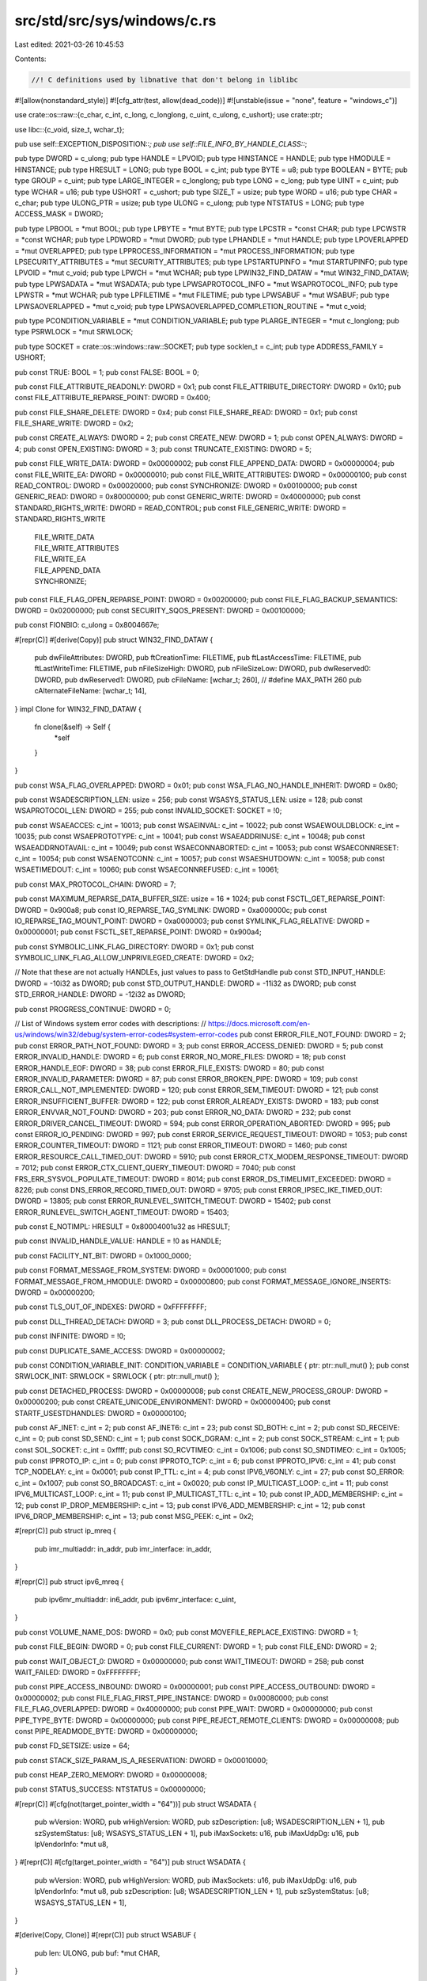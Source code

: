 src/std/src/sys/windows/c.rs
============================

Last edited: 2021-03-26 10:45:53

Contents:

.. code-block:: rs

    //! C definitions used by libnative that don't belong in liblibc

#![allow(nonstandard_style)]
#![cfg_attr(test, allow(dead_code))]
#![unstable(issue = "none", feature = "windows_c")]

use crate::os::raw::{c_char, c_int, c_long, c_longlong, c_uint, c_ulong, c_ushort};
use crate::ptr;

use libc::{c_void, size_t, wchar_t};

pub use self::EXCEPTION_DISPOSITION::*;
pub use self::FILE_INFO_BY_HANDLE_CLASS::*;

pub type DWORD = c_ulong;
pub type HANDLE = LPVOID;
pub type HINSTANCE = HANDLE;
pub type HMODULE = HINSTANCE;
pub type HRESULT = LONG;
pub type BOOL = c_int;
pub type BYTE = u8;
pub type BOOLEAN = BYTE;
pub type GROUP = c_uint;
pub type LARGE_INTEGER = c_longlong;
pub type LONG = c_long;
pub type UINT = c_uint;
pub type WCHAR = u16;
pub type USHORT = c_ushort;
pub type SIZE_T = usize;
pub type WORD = u16;
pub type CHAR = c_char;
pub type ULONG_PTR = usize;
pub type ULONG = c_ulong;
pub type NTSTATUS = LONG;
pub type ACCESS_MASK = DWORD;

pub type LPBOOL = *mut BOOL;
pub type LPBYTE = *mut BYTE;
pub type LPCSTR = *const CHAR;
pub type LPCWSTR = *const WCHAR;
pub type LPDWORD = *mut DWORD;
pub type LPHANDLE = *mut HANDLE;
pub type LPOVERLAPPED = *mut OVERLAPPED;
pub type LPPROCESS_INFORMATION = *mut PROCESS_INFORMATION;
pub type LPSECURITY_ATTRIBUTES = *mut SECURITY_ATTRIBUTES;
pub type LPSTARTUPINFO = *mut STARTUPINFO;
pub type LPVOID = *mut c_void;
pub type LPWCH = *mut WCHAR;
pub type LPWIN32_FIND_DATAW = *mut WIN32_FIND_DATAW;
pub type LPWSADATA = *mut WSADATA;
pub type LPWSAPROTOCOL_INFO = *mut WSAPROTOCOL_INFO;
pub type LPWSTR = *mut WCHAR;
pub type LPFILETIME = *mut FILETIME;
pub type LPWSABUF = *mut WSABUF;
pub type LPWSAOVERLAPPED = *mut c_void;
pub type LPWSAOVERLAPPED_COMPLETION_ROUTINE = *mut c_void;

pub type PCONDITION_VARIABLE = *mut CONDITION_VARIABLE;
pub type PLARGE_INTEGER = *mut c_longlong;
pub type PSRWLOCK = *mut SRWLOCK;

pub type SOCKET = crate::os::windows::raw::SOCKET;
pub type socklen_t = c_int;
pub type ADDRESS_FAMILY = USHORT;

pub const TRUE: BOOL = 1;
pub const FALSE: BOOL = 0;

pub const FILE_ATTRIBUTE_READONLY: DWORD = 0x1;
pub const FILE_ATTRIBUTE_DIRECTORY: DWORD = 0x10;
pub const FILE_ATTRIBUTE_REPARSE_POINT: DWORD = 0x400;

pub const FILE_SHARE_DELETE: DWORD = 0x4;
pub const FILE_SHARE_READ: DWORD = 0x1;
pub const FILE_SHARE_WRITE: DWORD = 0x2;

pub const CREATE_ALWAYS: DWORD = 2;
pub const CREATE_NEW: DWORD = 1;
pub const OPEN_ALWAYS: DWORD = 4;
pub const OPEN_EXISTING: DWORD = 3;
pub const TRUNCATE_EXISTING: DWORD = 5;

pub const FILE_WRITE_DATA: DWORD = 0x00000002;
pub const FILE_APPEND_DATA: DWORD = 0x00000004;
pub const FILE_WRITE_EA: DWORD = 0x00000010;
pub const FILE_WRITE_ATTRIBUTES: DWORD = 0x00000100;
pub const READ_CONTROL: DWORD = 0x00020000;
pub const SYNCHRONIZE: DWORD = 0x00100000;
pub const GENERIC_READ: DWORD = 0x80000000;
pub const GENERIC_WRITE: DWORD = 0x40000000;
pub const STANDARD_RIGHTS_WRITE: DWORD = READ_CONTROL;
pub const FILE_GENERIC_WRITE: DWORD = STANDARD_RIGHTS_WRITE
    | FILE_WRITE_DATA
    | FILE_WRITE_ATTRIBUTES
    | FILE_WRITE_EA
    | FILE_APPEND_DATA
    | SYNCHRONIZE;

pub const FILE_FLAG_OPEN_REPARSE_POINT: DWORD = 0x00200000;
pub const FILE_FLAG_BACKUP_SEMANTICS: DWORD = 0x02000000;
pub const SECURITY_SQOS_PRESENT: DWORD = 0x00100000;

pub const FIONBIO: c_ulong = 0x8004667e;

#[repr(C)]
#[derive(Copy)]
pub struct WIN32_FIND_DATAW {
    pub dwFileAttributes: DWORD,
    pub ftCreationTime: FILETIME,
    pub ftLastAccessTime: FILETIME,
    pub ftLastWriteTime: FILETIME,
    pub nFileSizeHigh: DWORD,
    pub nFileSizeLow: DWORD,
    pub dwReserved0: DWORD,
    pub dwReserved1: DWORD,
    pub cFileName: [wchar_t; 260], // #define MAX_PATH 260
    pub cAlternateFileName: [wchar_t; 14],
}
impl Clone for WIN32_FIND_DATAW {
    fn clone(&self) -> Self {
        *self
    }
}

pub const WSA_FLAG_OVERLAPPED: DWORD = 0x01;
pub const WSA_FLAG_NO_HANDLE_INHERIT: DWORD = 0x80;

pub const WSADESCRIPTION_LEN: usize = 256;
pub const WSASYS_STATUS_LEN: usize = 128;
pub const WSAPROTOCOL_LEN: DWORD = 255;
pub const INVALID_SOCKET: SOCKET = !0;

pub const WSAEACCES: c_int = 10013;
pub const WSAEINVAL: c_int = 10022;
pub const WSAEWOULDBLOCK: c_int = 10035;
pub const WSAEPROTOTYPE: c_int = 10041;
pub const WSAEADDRINUSE: c_int = 10048;
pub const WSAEADDRNOTAVAIL: c_int = 10049;
pub const WSAECONNABORTED: c_int = 10053;
pub const WSAECONNRESET: c_int = 10054;
pub const WSAENOTCONN: c_int = 10057;
pub const WSAESHUTDOWN: c_int = 10058;
pub const WSAETIMEDOUT: c_int = 10060;
pub const WSAECONNREFUSED: c_int = 10061;

pub const MAX_PROTOCOL_CHAIN: DWORD = 7;

pub const MAXIMUM_REPARSE_DATA_BUFFER_SIZE: usize = 16 * 1024;
pub const FSCTL_GET_REPARSE_POINT: DWORD = 0x900a8;
pub const IO_REPARSE_TAG_SYMLINK: DWORD = 0xa000000c;
pub const IO_REPARSE_TAG_MOUNT_POINT: DWORD = 0xa0000003;
pub const SYMLINK_FLAG_RELATIVE: DWORD = 0x00000001;
pub const FSCTL_SET_REPARSE_POINT: DWORD = 0x900a4;

pub const SYMBOLIC_LINK_FLAG_DIRECTORY: DWORD = 0x1;
pub const SYMBOLIC_LINK_FLAG_ALLOW_UNPRIVILEGED_CREATE: DWORD = 0x2;

// Note that these are not actually HANDLEs, just values to pass to GetStdHandle
pub const STD_INPUT_HANDLE: DWORD = -10i32 as DWORD;
pub const STD_OUTPUT_HANDLE: DWORD = -11i32 as DWORD;
pub const STD_ERROR_HANDLE: DWORD = -12i32 as DWORD;

pub const PROGRESS_CONTINUE: DWORD = 0;

// List of Windows system error codes with descriptions:
// https://docs.microsoft.com/en-us/windows/win32/debug/system-error-codes#system-error-codes
pub const ERROR_FILE_NOT_FOUND: DWORD = 2;
pub const ERROR_PATH_NOT_FOUND: DWORD = 3;
pub const ERROR_ACCESS_DENIED: DWORD = 5;
pub const ERROR_INVALID_HANDLE: DWORD = 6;
pub const ERROR_NO_MORE_FILES: DWORD = 18;
pub const ERROR_HANDLE_EOF: DWORD = 38;
pub const ERROR_FILE_EXISTS: DWORD = 80;
pub const ERROR_INVALID_PARAMETER: DWORD = 87;
pub const ERROR_BROKEN_PIPE: DWORD = 109;
pub const ERROR_CALL_NOT_IMPLEMENTED: DWORD = 120;
pub const ERROR_SEM_TIMEOUT: DWORD = 121;
pub const ERROR_INSUFFICIENT_BUFFER: DWORD = 122;
pub const ERROR_ALREADY_EXISTS: DWORD = 183;
pub const ERROR_ENVVAR_NOT_FOUND: DWORD = 203;
pub const ERROR_NO_DATA: DWORD = 232;
pub const ERROR_DRIVER_CANCEL_TIMEOUT: DWORD = 594;
pub const ERROR_OPERATION_ABORTED: DWORD = 995;
pub const ERROR_IO_PENDING: DWORD = 997;
pub const ERROR_SERVICE_REQUEST_TIMEOUT: DWORD = 1053;
pub const ERROR_COUNTER_TIMEOUT: DWORD = 1121;
pub const ERROR_TIMEOUT: DWORD = 1460;
pub const ERROR_RESOURCE_CALL_TIMED_OUT: DWORD = 5910;
pub const ERROR_CTX_MODEM_RESPONSE_TIMEOUT: DWORD = 7012;
pub const ERROR_CTX_CLIENT_QUERY_TIMEOUT: DWORD = 7040;
pub const FRS_ERR_SYSVOL_POPULATE_TIMEOUT: DWORD = 8014;
pub const ERROR_DS_TIMELIMIT_EXCEEDED: DWORD = 8226;
pub const DNS_ERROR_RECORD_TIMED_OUT: DWORD = 9705;
pub const ERROR_IPSEC_IKE_TIMED_OUT: DWORD = 13805;
pub const ERROR_RUNLEVEL_SWITCH_TIMEOUT: DWORD = 15402;
pub const ERROR_RUNLEVEL_SWITCH_AGENT_TIMEOUT: DWORD = 15403;

pub const E_NOTIMPL: HRESULT = 0x80004001u32 as HRESULT;

pub const INVALID_HANDLE_VALUE: HANDLE = !0 as HANDLE;

pub const FACILITY_NT_BIT: DWORD = 0x1000_0000;

pub const FORMAT_MESSAGE_FROM_SYSTEM: DWORD = 0x00001000;
pub const FORMAT_MESSAGE_FROM_HMODULE: DWORD = 0x00000800;
pub const FORMAT_MESSAGE_IGNORE_INSERTS: DWORD = 0x00000200;

pub const TLS_OUT_OF_INDEXES: DWORD = 0xFFFFFFFF;

pub const DLL_THREAD_DETACH: DWORD = 3;
pub const DLL_PROCESS_DETACH: DWORD = 0;

pub const INFINITE: DWORD = !0;

pub const DUPLICATE_SAME_ACCESS: DWORD = 0x00000002;

pub const CONDITION_VARIABLE_INIT: CONDITION_VARIABLE = CONDITION_VARIABLE { ptr: ptr::null_mut() };
pub const SRWLOCK_INIT: SRWLOCK = SRWLOCK { ptr: ptr::null_mut() };

pub const DETACHED_PROCESS: DWORD = 0x00000008;
pub const CREATE_NEW_PROCESS_GROUP: DWORD = 0x00000200;
pub const CREATE_UNICODE_ENVIRONMENT: DWORD = 0x00000400;
pub const STARTF_USESTDHANDLES: DWORD = 0x00000100;

pub const AF_INET: c_int = 2;
pub const AF_INET6: c_int = 23;
pub const SD_BOTH: c_int = 2;
pub const SD_RECEIVE: c_int = 0;
pub const SD_SEND: c_int = 1;
pub const SOCK_DGRAM: c_int = 2;
pub const SOCK_STREAM: c_int = 1;
pub const SOL_SOCKET: c_int = 0xffff;
pub const SO_RCVTIMEO: c_int = 0x1006;
pub const SO_SNDTIMEO: c_int = 0x1005;
pub const IPPROTO_IP: c_int = 0;
pub const IPPROTO_TCP: c_int = 6;
pub const IPPROTO_IPV6: c_int = 41;
pub const TCP_NODELAY: c_int = 0x0001;
pub const IP_TTL: c_int = 4;
pub const IPV6_V6ONLY: c_int = 27;
pub const SO_ERROR: c_int = 0x1007;
pub const SO_BROADCAST: c_int = 0x0020;
pub const IP_MULTICAST_LOOP: c_int = 11;
pub const IPV6_MULTICAST_LOOP: c_int = 11;
pub const IP_MULTICAST_TTL: c_int = 10;
pub const IP_ADD_MEMBERSHIP: c_int = 12;
pub const IP_DROP_MEMBERSHIP: c_int = 13;
pub const IPV6_ADD_MEMBERSHIP: c_int = 12;
pub const IPV6_DROP_MEMBERSHIP: c_int = 13;
pub const MSG_PEEK: c_int = 0x2;

#[repr(C)]
pub struct ip_mreq {
    pub imr_multiaddr: in_addr,
    pub imr_interface: in_addr,
}

#[repr(C)]
pub struct ipv6_mreq {
    pub ipv6mr_multiaddr: in6_addr,
    pub ipv6mr_interface: c_uint,
}

pub const VOLUME_NAME_DOS: DWORD = 0x0;
pub const MOVEFILE_REPLACE_EXISTING: DWORD = 1;

pub const FILE_BEGIN: DWORD = 0;
pub const FILE_CURRENT: DWORD = 1;
pub const FILE_END: DWORD = 2;

pub const WAIT_OBJECT_0: DWORD = 0x00000000;
pub const WAIT_TIMEOUT: DWORD = 258;
pub const WAIT_FAILED: DWORD = 0xFFFFFFFF;

pub const PIPE_ACCESS_INBOUND: DWORD = 0x00000001;
pub const PIPE_ACCESS_OUTBOUND: DWORD = 0x00000002;
pub const FILE_FLAG_FIRST_PIPE_INSTANCE: DWORD = 0x00080000;
pub const FILE_FLAG_OVERLAPPED: DWORD = 0x40000000;
pub const PIPE_WAIT: DWORD = 0x00000000;
pub const PIPE_TYPE_BYTE: DWORD = 0x00000000;
pub const PIPE_REJECT_REMOTE_CLIENTS: DWORD = 0x00000008;
pub const PIPE_READMODE_BYTE: DWORD = 0x00000000;

pub const FD_SETSIZE: usize = 64;

pub const STACK_SIZE_PARAM_IS_A_RESERVATION: DWORD = 0x00010000;

pub const HEAP_ZERO_MEMORY: DWORD = 0x00000008;

pub const STATUS_SUCCESS: NTSTATUS = 0x00000000;

#[repr(C)]
#[cfg(not(target_pointer_width = "64"))]
pub struct WSADATA {
    pub wVersion: WORD,
    pub wHighVersion: WORD,
    pub szDescription: [u8; WSADESCRIPTION_LEN + 1],
    pub szSystemStatus: [u8; WSASYS_STATUS_LEN + 1],
    pub iMaxSockets: u16,
    pub iMaxUdpDg: u16,
    pub lpVendorInfo: *mut u8,
}
#[repr(C)]
#[cfg(target_pointer_width = "64")]
pub struct WSADATA {
    pub wVersion: WORD,
    pub wHighVersion: WORD,
    pub iMaxSockets: u16,
    pub iMaxUdpDg: u16,
    pub lpVendorInfo: *mut u8,
    pub szDescription: [u8; WSADESCRIPTION_LEN + 1],
    pub szSystemStatus: [u8; WSASYS_STATUS_LEN + 1],
}

#[derive(Copy, Clone)]
#[repr(C)]
pub struct WSABUF {
    pub len: ULONG,
    pub buf: *mut CHAR,
}

#[repr(C)]
pub struct WSAPROTOCOL_INFO {
    pub dwServiceFlags1: DWORD,
    pub dwServiceFlags2: DWORD,
    pub dwServiceFlags3: DWORD,
    pub dwServiceFlags4: DWORD,
    pub dwProviderFlags: DWORD,
    pub ProviderId: GUID,
    pub dwCatalogEntryId: DWORD,
    pub ProtocolChain: WSAPROTOCOLCHAIN,
    pub iVersion: c_int,
    pub iAddressFamily: c_int,
    pub iMaxSockAddr: c_int,
    pub iMinSockAddr: c_int,
    pub iSocketType: c_int,
    pub iProtocol: c_int,
    pub iProtocolMaxOffset: c_int,
    pub iNetworkByteOrder: c_int,
    pub iSecurityScheme: c_int,
    pub dwMessageSize: DWORD,
    pub dwProviderReserved: DWORD,
    pub szProtocol: [u16; (WSAPROTOCOL_LEN as usize) + 1],
}

#[repr(C)]
#[derive(Copy, Clone)]
pub struct WIN32_FILE_ATTRIBUTE_DATA {
    pub dwFileAttributes: DWORD,
    pub ftCreationTime: FILETIME,
    pub ftLastAccessTime: FILETIME,
    pub ftLastWriteTime: FILETIME,
    pub nFileSizeHigh: DWORD,
    pub nFileSizeLow: DWORD,
}

#[repr(C)]
#[allow(dead_code)] // we only use some variants
pub enum FILE_INFO_BY_HANDLE_CLASS {
    FileBasicInfo = 0,
    FileStandardInfo = 1,
    FileNameInfo = 2,
    FileRenameInfo = 3,
    FileDispositionInfo = 4,
    FileAllocationInfo = 5,
    FileEndOfFileInfo = 6,
    FileStreamInfo = 7,
    FileCompressionInfo = 8,
    FileAttributeTagInfo = 9,
    FileIdBothDirectoryInfo = 10,        // 0xA
    FileIdBothDirectoryRestartInfo = 11, // 0xB
    FileIoPriorityHintInfo = 12,         // 0xC
    FileRemoteProtocolInfo = 13,         // 0xD
    FileFullDirectoryInfo = 14,          // 0xE
    FileFullDirectoryRestartInfo = 15,   // 0xF
    FileStorageInfo = 16,                // 0x10
    FileAlignmentInfo = 17,              // 0x11
    FileIdInfo = 18,                     // 0x12
    FileIdExtdDirectoryInfo = 19,        // 0x13
    FileIdExtdDirectoryRestartInfo = 20, // 0x14
    MaximumFileInfoByHandlesClass,
}

#[repr(C)]
pub struct FILE_BASIC_INFO {
    pub CreationTime: LARGE_INTEGER,
    pub LastAccessTime: LARGE_INTEGER,
    pub LastWriteTime: LARGE_INTEGER,
    pub ChangeTime: LARGE_INTEGER,
    pub FileAttributes: DWORD,
}

#[repr(C)]
pub struct FILE_END_OF_FILE_INFO {
    pub EndOfFile: LARGE_INTEGER,
}

#[repr(C)]
pub struct REPARSE_DATA_BUFFER {
    pub ReparseTag: c_uint,
    pub ReparseDataLength: c_ushort,
    pub Reserved: c_ushort,
    pub rest: (),
}

#[repr(C)]
pub struct SYMBOLIC_LINK_REPARSE_BUFFER {
    pub SubstituteNameOffset: c_ushort,
    pub SubstituteNameLength: c_ushort,
    pub PrintNameOffset: c_ushort,
    pub PrintNameLength: c_ushort,
    pub Flags: c_ulong,
    pub PathBuffer: WCHAR,
}

#[repr(C)]
pub struct MOUNT_POINT_REPARSE_BUFFER {
    pub SubstituteNameOffset: c_ushort,
    pub SubstituteNameLength: c_ushort,
    pub PrintNameOffset: c_ushort,
    pub PrintNameLength: c_ushort,
    pub PathBuffer: WCHAR,
}

pub type LPPROGRESS_ROUTINE = crate::option::Option<
    unsafe extern "system" fn(
        TotalFileSize: LARGE_INTEGER,
        TotalBytesTransferred: LARGE_INTEGER,
        StreamSize: LARGE_INTEGER,
        StreamBytesTransferred: LARGE_INTEGER,
        dwStreamNumber: DWORD,
        dwCallbackReason: DWORD,
        hSourceFile: HANDLE,
        hDestinationFile: HANDLE,
        lpData: LPVOID,
    ) -> DWORD,
>;

#[repr(C)]
pub struct CONDITION_VARIABLE {
    pub ptr: LPVOID,
}
#[repr(C)]
pub struct SRWLOCK {
    pub ptr: LPVOID,
}
#[repr(C)]
pub struct CRITICAL_SECTION {
    CriticalSectionDebug: LPVOID,
    LockCount: LONG,
    RecursionCount: LONG,
    OwningThread: HANDLE,
    LockSemaphore: HANDLE,
    SpinCount: ULONG_PTR,
}

#[repr(C)]
pub struct REPARSE_MOUNTPOINT_DATA_BUFFER {
    pub ReparseTag: DWORD,
    pub ReparseDataLength: DWORD,
    pub Reserved: WORD,
    pub ReparseTargetLength: WORD,
    pub ReparseTargetMaximumLength: WORD,
    pub Reserved1: WORD,
    pub ReparseTarget: WCHAR,
}

#[repr(C)]
pub struct GUID {
    pub Data1: DWORD,
    pub Data2: WORD,
    pub Data3: WORD,
    pub Data4: [BYTE; 8],
}

#[repr(C)]
pub struct WSAPROTOCOLCHAIN {
    pub ChainLen: c_int,
    pub ChainEntries: [DWORD; MAX_PROTOCOL_CHAIN as usize],
}

#[repr(C)]
pub struct SECURITY_ATTRIBUTES {
    pub nLength: DWORD,
    pub lpSecurityDescriptor: LPVOID,
    pub bInheritHandle: BOOL,
}

#[repr(C)]
pub struct PROCESS_INFORMATION {
    pub hProcess: HANDLE,
    pub hThread: HANDLE,
    pub dwProcessId: DWORD,
    pub dwThreadId: DWORD,
}

#[repr(C)]
pub struct STARTUPINFO {
    pub cb: DWORD,
    pub lpReserved: LPWSTR,
    pub lpDesktop: LPWSTR,
    pub lpTitle: LPWSTR,
    pub dwX: DWORD,
    pub dwY: DWORD,
    pub dwXSize: DWORD,
    pub dwYSize: DWORD,
    pub dwXCountChars: DWORD,
    pub dwYCountCharts: DWORD,
    pub dwFillAttribute: DWORD,
    pub dwFlags: DWORD,
    pub wShowWindow: WORD,
    pub cbReserved2: WORD,
    pub lpReserved2: LPBYTE,
    pub hStdInput: HANDLE,
    pub hStdOutput: HANDLE,
    pub hStdError: HANDLE,
}

#[repr(C)]
pub struct SOCKADDR {
    pub sa_family: ADDRESS_FAMILY,
    pub sa_data: [CHAR; 14],
}

#[repr(C)]
#[derive(Copy, Clone)]
pub struct FILETIME {
    pub dwLowDateTime: DWORD,
    pub dwHighDateTime: DWORD,
}

#[repr(C)]
pub struct OVERLAPPED {
    pub Internal: *mut c_ulong,
    pub InternalHigh: *mut c_ulong,
    pub Offset: DWORD,
    pub OffsetHigh: DWORD,
    pub hEvent: HANDLE,
}

#[repr(C)]
#[allow(dead_code)] // we only use some variants
pub enum ADDRESS_MODE {
    AddrMode1616,
    AddrMode1632,
    AddrModeReal,
    AddrModeFlat,
}

#[repr(C)]
pub struct SOCKADDR_STORAGE_LH {
    pub ss_family: ADDRESS_FAMILY,
    pub __ss_pad1: [CHAR; 6],
    pub __ss_align: i64,
    pub __ss_pad2: [CHAR; 112],
}

#[repr(C)]
pub struct ADDRINFOA {
    pub ai_flags: c_int,
    pub ai_family: c_int,
    pub ai_socktype: c_int,
    pub ai_protocol: c_int,
    pub ai_addrlen: size_t,
    pub ai_canonname: *mut c_char,
    pub ai_addr: *mut SOCKADDR,
    pub ai_next: *mut ADDRINFOA,
}

#[repr(C)]
#[derive(Copy, Clone)]
pub struct sockaddr_in {
    pub sin_family: ADDRESS_FAMILY,
    pub sin_port: USHORT,
    pub sin_addr: in_addr,
    pub sin_zero: [CHAR; 8],
}

#[repr(C)]
#[derive(Copy, Clone)]
pub struct sockaddr_in6 {
    pub sin6_family: ADDRESS_FAMILY,
    pub sin6_port: USHORT,
    pub sin6_flowinfo: c_ulong,
    pub sin6_addr: in6_addr,
    pub sin6_scope_id: c_ulong,
}

#[repr(C)]
#[derive(Copy, Clone)]
pub struct in_addr {
    pub s_addr: u32,
}

#[repr(C)]
#[derive(Copy, Clone)]
pub struct in6_addr {
    pub s6_addr: [u8; 16],
}

#[repr(C)]
#[derive(Copy, Clone)]
#[allow(dead_code)] // we only use some variants
pub enum EXCEPTION_DISPOSITION {
    ExceptionContinueExecution,
    ExceptionContinueSearch,
    ExceptionNestedException,
    ExceptionCollidedUnwind,
}

#[repr(C)]
#[derive(Copy)]
pub struct fd_set {
    pub fd_count: c_uint,
    pub fd_array: [SOCKET; FD_SETSIZE],
}

impl Clone for fd_set {
    fn clone(&self) -> fd_set {
        *self
    }
}

#[repr(C)]
#[derive(Copy, Clone)]
pub struct timeval {
    pub tv_sec: c_long,
    pub tv_usec: c_long,
}

// Functions forbidden when targeting UWP
cfg_if::cfg_if! {
if #[cfg(not(target_vendor = "uwp"))] {
    pub const EXCEPTION_CONTINUE_SEARCH: LONG = 0;
    pub const EXCEPTION_STACK_OVERFLOW: DWORD = 0xc00000fd;
    pub const EXCEPTION_MAXIMUM_PARAMETERS: usize = 15;

    #[repr(C)]
    pub struct EXCEPTION_RECORD {
        pub ExceptionCode: DWORD,
        pub ExceptionFlags: DWORD,
        pub ExceptionRecord: *mut EXCEPTION_RECORD,
        pub ExceptionAddress: LPVOID,
        pub NumberParameters: DWORD,
        pub ExceptionInformation: [LPVOID; EXCEPTION_MAXIMUM_PARAMETERS]
    }

    pub enum CONTEXT {}

    #[repr(C)]
    pub struct EXCEPTION_POINTERS {
        pub ExceptionRecord: *mut EXCEPTION_RECORD,
        pub ContextRecord: *mut CONTEXT,
    }

    pub type PVECTORED_EXCEPTION_HANDLER = extern "system"
            fn(ExceptionInfo: *mut EXCEPTION_POINTERS) -> LONG;

    #[repr(C)]
    #[derive(Copy, Clone)]
    pub struct CONSOLE_READCONSOLE_CONTROL {
        pub nLength: ULONG,
        pub nInitialChars: ULONG,
        pub dwCtrlWakeupMask: ULONG,
        pub dwControlKeyState: ULONG,
    }

    pub type PCONSOLE_READCONSOLE_CONTROL = *mut CONSOLE_READCONSOLE_CONTROL;

    #[repr(C)]
    pub struct BY_HANDLE_FILE_INFORMATION {
        pub dwFileAttributes: DWORD,
        pub ftCreationTime: FILETIME,
        pub ftLastAccessTime: FILETIME,
        pub ftLastWriteTime: FILETIME,
        pub dwVolumeSerialNumber: DWORD,
        pub nFileSizeHigh: DWORD,
        pub nFileSizeLow: DWORD,
        pub nNumberOfLinks: DWORD,
        pub nFileIndexHigh: DWORD,
        pub nFileIndexLow: DWORD,
    }

    pub type LPBY_HANDLE_FILE_INFORMATION = *mut BY_HANDLE_FILE_INFORMATION;
    pub type LPCVOID = *const c_void;

    pub const HANDLE_FLAG_INHERIT: DWORD = 0x00000001;

    pub const TOKEN_READ: DWORD = 0x20008;

    extern "system" {
        #[link_name = "SystemFunction036"]
        pub fn RtlGenRandom(RandomBuffer: *mut u8, RandomBufferLength: ULONG) -> BOOLEAN;

        pub fn ReadConsoleW(hConsoleInput: HANDLE,
                            lpBuffer: LPVOID,
                            nNumberOfCharsToRead: DWORD,
                            lpNumberOfCharsRead: LPDWORD,
                            pInputControl: PCONSOLE_READCONSOLE_CONTROL) -> BOOL;

        pub fn WriteConsoleW(hConsoleOutput: HANDLE,
                             lpBuffer: LPCVOID,
                             nNumberOfCharsToWrite: DWORD,
                             lpNumberOfCharsWritten: LPDWORD,
                             lpReserved: LPVOID) -> BOOL;

        pub fn GetConsoleMode(hConsoleHandle: HANDLE,
                              lpMode: LPDWORD) -> BOOL;
        // Allowed but unused by UWP
        pub fn OpenProcessToken(ProcessHandle: HANDLE,
                                DesiredAccess: DWORD,
                                TokenHandle: *mut HANDLE) -> BOOL;
        pub fn GetUserProfileDirectoryW(hToken: HANDLE,
                                        lpProfileDir: LPWSTR,
                                        lpcchSize: *mut DWORD) -> BOOL;
        pub fn GetFileInformationByHandle(hFile: HANDLE,
                            lpFileInformation: LPBY_HANDLE_FILE_INFORMATION)
                            -> BOOL;
        pub fn SetHandleInformation(hObject: HANDLE,
                                    dwMask: DWORD,
                                    dwFlags: DWORD) -> BOOL;
        pub fn AddVectoredExceptionHandler(FirstHandler: ULONG,
                                           VectoredHandler: PVECTORED_EXCEPTION_HANDLER)
                                           -> LPVOID;
        pub fn CreateHardLinkW(lpSymlinkFileName: LPCWSTR,
                               lpTargetFileName: LPCWSTR,
                               lpSecurityAttributes: LPSECURITY_ATTRIBUTES)
                               -> BOOL;
    }
}
}

// UWP specific functions & types
cfg_if::cfg_if! {
if #[cfg(target_vendor = "uwp")] {
    pub const BCRYPT_USE_SYSTEM_PREFERRED_RNG: DWORD = 0x00000002;

    #[repr(C)]
    pub struct FILE_STANDARD_INFO {
        pub AllocationSize: LARGE_INTEGER,
        pub EndOfFile: LARGE_INTEGER,
        pub NumberOfLinks: DWORD,
        pub DeletePending: BOOLEAN,
        pub Directory: BOOLEAN,
    }

    extern "system" {
        pub fn GetFileInformationByHandleEx(hFile: HANDLE,
                                            fileInfoClass: FILE_INFO_BY_HANDLE_CLASS,
                                            lpFileInformation: LPVOID,
                                            dwBufferSize: DWORD) -> BOOL;
        pub fn BCryptGenRandom(hAlgorithm: LPVOID, pBuffer: *mut u8,
                               cbBuffer: ULONG, dwFlags: ULONG) -> LONG;
    }
}
}

// Shared between Desktop & UWP
extern "system" {
    pub fn WSAStartup(wVersionRequested: WORD, lpWSAData: LPWSADATA) -> c_int;
    pub fn WSACleanup() -> c_int;
    pub fn WSAGetLastError() -> c_int;
    pub fn WSADuplicateSocketW(
        s: SOCKET,
        dwProcessId: DWORD,
        lpProtocolInfo: LPWSAPROTOCOL_INFO,
    ) -> c_int;
    pub fn WSASend(
        s: SOCKET,
        lpBuffers: LPWSABUF,
        dwBufferCount: DWORD,
        lpNumberOfBytesSent: LPDWORD,
        dwFlags: DWORD,
        lpOverlapped: LPWSAOVERLAPPED,
        lpCompletionRoutine: LPWSAOVERLAPPED_COMPLETION_ROUTINE,
    ) -> c_int;
    pub fn WSARecv(
        s: SOCKET,
        lpBuffers: LPWSABUF,
        dwBufferCount: DWORD,
        lpNumberOfBytesRecvd: LPDWORD,
        lpFlags: LPDWORD,
        lpOverlapped: LPWSAOVERLAPPED,
        lpCompletionRoutine: LPWSAOVERLAPPED_COMPLETION_ROUTINE,
    ) -> c_int;
    pub fn GetCurrentProcessId() -> DWORD;
    pub fn WSASocketW(
        af: c_int,
        kind: c_int,
        protocol: c_int,
        lpProtocolInfo: LPWSAPROTOCOL_INFO,
        g: GROUP,
        dwFlags: DWORD,
    ) -> SOCKET;
    pub fn ioctlsocket(s: SOCKET, cmd: c_long, argp: *mut c_ulong) -> c_int;
    pub fn InitializeCriticalSection(CriticalSection: *mut CRITICAL_SECTION);
    pub fn EnterCriticalSection(CriticalSection: *mut CRITICAL_SECTION);
    pub fn TryEnterCriticalSection(CriticalSection: *mut CRITICAL_SECTION) -> BOOL;
    pub fn LeaveCriticalSection(CriticalSection: *mut CRITICAL_SECTION);
    pub fn DeleteCriticalSection(CriticalSection: *mut CRITICAL_SECTION);

    pub fn RemoveDirectoryW(lpPathName: LPCWSTR) -> BOOL;
    pub fn SetFileAttributesW(lpFileName: LPCWSTR, dwFileAttributes: DWORD) -> BOOL;
    pub fn SetLastError(dwErrCode: DWORD);
    pub fn GetCommandLineW() -> *mut LPCWSTR;
    pub fn GetTempPathW(nBufferLength: DWORD, lpBuffer: LPCWSTR) -> DWORD;
    pub fn GetCurrentProcess() -> HANDLE;
    pub fn GetCurrentThread() -> HANDLE;
    pub fn GetStdHandle(which: DWORD) -> HANDLE;
    pub fn ExitProcess(uExitCode: c_uint) -> !;
    pub fn DeviceIoControl(
        hDevice: HANDLE,
        dwIoControlCode: DWORD,
        lpInBuffer: LPVOID,
        nInBufferSize: DWORD,
        lpOutBuffer: LPVOID,
        nOutBufferSize: DWORD,
        lpBytesReturned: LPDWORD,
        lpOverlapped: LPOVERLAPPED,
    ) -> BOOL;
    pub fn CreateThread(
        lpThreadAttributes: LPSECURITY_ATTRIBUTES,
        dwStackSize: SIZE_T,
        lpStartAddress: extern "system" fn(*mut c_void) -> DWORD,
        lpParameter: LPVOID,
        dwCreationFlags: DWORD,
        lpThreadId: LPDWORD,
    ) -> HANDLE;
    pub fn WaitForSingleObject(hHandle: HANDLE, dwMilliseconds: DWORD) -> DWORD;
    pub fn SwitchToThread() -> BOOL;
    pub fn Sleep(dwMilliseconds: DWORD);
    pub fn GetProcessId(handle: HANDLE) -> DWORD;
    pub fn CopyFileExW(
        lpExistingFileName: LPCWSTR,
        lpNewFileName: LPCWSTR,
        lpProgressRoutine: LPPROGRESS_ROUTINE,
        lpData: LPVOID,
        pbCancel: LPBOOL,
        dwCopyFlags: DWORD,
    ) -> BOOL;
    pub fn FormatMessageW(
        flags: DWORD,
        lpSrc: LPVOID,
        msgId: DWORD,
        langId: DWORD,
        buf: LPWSTR,
        nsize: DWORD,
        args: *const c_void,
    ) -> DWORD;
    pub fn TlsAlloc() -> DWORD;
    pub fn TlsGetValue(dwTlsIndex: DWORD) -> LPVOID;
    pub fn TlsSetValue(dwTlsIndex: DWORD, lpTlsvalue: LPVOID) -> BOOL;
    pub fn GetLastError() -> DWORD;
    pub fn QueryPerformanceFrequency(lpFrequency: *mut LARGE_INTEGER) -> BOOL;
    pub fn QueryPerformanceCounter(lpPerformanceCount: *mut LARGE_INTEGER) -> BOOL;
    pub fn GetExitCodeProcess(hProcess: HANDLE, lpExitCode: LPDWORD) -> BOOL;
    pub fn TerminateProcess(hProcess: HANDLE, uExitCode: UINT) -> BOOL;
    pub fn CreateProcessW(
        lpApplicationName: LPCWSTR,
        lpCommandLine: LPWSTR,
        lpProcessAttributes: LPSECURITY_ATTRIBUTES,
        lpThreadAttributes: LPSECURITY_ATTRIBUTES,
        bInheritHandles: BOOL,
        dwCreationFlags: DWORD,
        lpEnvironment: LPVOID,
        lpCurrentDirectory: LPCWSTR,
        lpStartupInfo: LPSTARTUPINFO,
        lpProcessInformation: LPPROCESS_INFORMATION,
    ) -> BOOL;
    pub fn GetEnvironmentVariableW(n: LPCWSTR, v: LPWSTR, nsize: DWORD) -> DWORD;
    pub fn SetEnvironmentVariableW(n: LPCWSTR, v: LPCWSTR) -> BOOL;
    pub fn GetEnvironmentStringsW() -> LPWCH;
    pub fn FreeEnvironmentStringsW(env_ptr: LPWCH) -> BOOL;
    pub fn GetModuleFileNameW(hModule: HMODULE, lpFilename: LPWSTR, nSize: DWORD) -> DWORD;
    pub fn CreateDirectoryW(
        lpPathName: LPCWSTR,
        lpSecurityAttributes: LPSECURITY_ATTRIBUTES,
    ) -> BOOL;
    pub fn DeleteFileW(lpPathName: LPCWSTR) -> BOOL;
    pub fn GetCurrentDirectoryW(nBufferLength: DWORD, lpBuffer: LPWSTR) -> DWORD;
    pub fn SetCurrentDirectoryW(lpPathName: LPCWSTR) -> BOOL;

    pub fn closesocket(socket: SOCKET) -> c_int;
    pub fn recv(socket: SOCKET, buf: *mut c_void, len: c_int, flags: c_int) -> c_int;
    pub fn send(socket: SOCKET, buf: *const c_void, len: c_int, flags: c_int) -> c_int;
    pub fn recvfrom(
        socket: SOCKET,
        buf: *mut c_void,
        len: c_int,
        flags: c_int,
        addr: *mut SOCKADDR,
        addrlen: *mut c_int,
    ) -> c_int;
    pub fn sendto(
        socket: SOCKET,
        buf: *const c_void,
        len: c_int,
        flags: c_int,
        addr: *const SOCKADDR,
        addrlen: c_int,
    ) -> c_int;
    pub fn shutdown(socket: SOCKET, how: c_int) -> c_int;
    pub fn accept(socket: SOCKET, address: *mut SOCKADDR, address_len: *mut c_int) -> SOCKET;
    pub fn DuplicateHandle(
        hSourceProcessHandle: HANDLE,
        hSourceHandle: HANDLE,
        hTargetProcessHandle: HANDLE,
        lpTargetHandle: LPHANDLE,
        dwDesiredAccess: DWORD,
        bInheritHandle: BOOL,
        dwOptions: DWORD,
    ) -> BOOL;
    pub fn ReadFile(
        hFile: HANDLE,
        lpBuffer: LPVOID,
        nNumberOfBytesToRead: DWORD,
        lpNumberOfBytesRead: LPDWORD,
        lpOverlapped: LPOVERLAPPED,
    ) -> BOOL;
    pub fn WriteFile(
        hFile: HANDLE,
        lpBuffer: LPVOID,
        nNumberOfBytesToWrite: DWORD,
        lpNumberOfBytesWritten: LPDWORD,
        lpOverlapped: LPOVERLAPPED,
    ) -> BOOL;
    pub fn CloseHandle(hObject: HANDLE) -> BOOL;
    pub fn MoveFileExW(lpExistingFileName: LPCWSTR, lpNewFileName: LPCWSTR, dwFlags: DWORD)
    -> BOOL;
    pub fn SetFilePointerEx(
        hFile: HANDLE,
        liDistanceToMove: LARGE_INTEGER,
        lpNewFilePointer: PLARGE_INTEGER,
        dwMoveMethod: DWORD,
    ) -> BOOL;
    pub fn FlushFileBuffers(hFile: HANDLE) -> BOOL;
    pub fn CreateFileW(
        lpFileName: LPCWSTR,
        dwDesiredAccess: DWORD,
        dwShareMode: DWORD,
        lpSecurityAttributes: LPSECURITY_ATTRIBUTES,
        dwCreationDisposition: DWORD,
        dwFlagsAndAttributes: DWORD,
        hTemplateFile: HANDLE,
    ) -> HANDLE;

    pub fn FindFirstFileW(fileName: LPCWSTR, findFileData: LPWIN32_FIND_DATAW) -> HANDLE;
    pub fn FindNextFileW(findFile: HANDLE, findFileData: LPWIN32_FIND_DATAW) -> BOOL;
    pub fn FindClose(findFile: HANDLE) -> BOOL;
    pub fn getsockopt(
        s: SOCKET,
        level: c_int,
        optname: c_int,
        optval: *mut c_char,
        optlen: *mut c_int,
    ) -> c_int;
    pub fn setsockopt(
        s: SOCKET,
        level: c_int,
        optname: c_int,
        optval: *const c_void,
        optlen: c_int,
    ) -> c_int;
    pub fn getsockname(socket: SOCKET, address: *mut SOCKADDR, address_len: *mut c_int) -> c_int;
    pub fn getpeername(socket: SOCKET, address: *mut SOCKADDR, address_len: *mut c_int) -> c_int;
    pub fn bind(socket: SOCKET, address: *const SOCKADDR, address_len: socklen_t) -> c_int;
    pub fn listen(socket: SOCKET, backlog: c_int) -> c_int;
    pub fn connect(socket: SOCKET, address: *const SOCKADDR, len: c_int) -> c_int;
    pub fn getaddrinfo(
        node: *const c_char,
        service: *const c_char,
        hints: *const ADDRINFOA,
        res: *mut *mut ADDRINFOA,
    ) -> c_int;
    pub fn freeaddrinfo(res: *mut ADDRINFOA);

    pub fn GetProcAddress(handle: HMODULE, name: LPCSTR) -> *mut c_void;
    pub fn GetModuleHandleW(lpModuleName: LPCWSTR) -> HMODULE;

    pub fn GetSystemTimeAsFileTime(lpSystemTimeAsFileTime: LPFILETIME);

    pub fn CreateEventW(
        lpEventAttributes: LPSECURITY_ATTRIBUTES,
        bManualReset: BOOL,
        bInitialState: BOOL,
        lpName: LPCWSTR,
    ) -> HANDLE;
    pub fn WaitForMultipleObjects(
        nCount: DWORD,
        lpHandles: *const HANDLE,
        bWaitAll: BOOL,
        dwMilliseconds: DWORD,
    ) -> DWORD;
    pub fn CreateNamedPipeW(
        lpName: LPCWSTR,
        dwOpenMode: DWORD,
        dwPipeMode: DWORD,
        nMaxInstances: DWORD,
        nOutBufferSize: DWORD,
        nInBufferSize: DWORD,
        nDefaultTimeOut: DWORD,
        lpSecurityAttributes: LPSECURITY_ATTRIBUTES,
    ) -> HANDLE;
    pub fn CancelIo(handle: HANDLE) -> BOOL;
    pub fn GetOverlappedResult(
        hFile: HANDLE,
        lpOverlapped: LPOVERLAPPED,
        lpNumberOfBytesTransferred: LPDWORD,
        bWait: BOOL,
    ) -> BOOL;
    pub fn select(
        nfds: c_int,
        readfds: *mut fd_set,
        writefds: *mut fd_set,
        exceptfds: *mut fd_set,
        timeout: *const timeval,
    ) -> c_int;

    pub fn GetProcessHeap() -> HANDLE;
    pub fn HeapAlloc(hHeap: HANDLE, dwFlags: DWORD, dwBytes: SIZE_T) -> LPVOID;
    pub fn HeapReAlloc(hHeap: HANDLE, dwFlags: DWORD, lpMem: LPVOID, dwBytes: SIZE_T) -> LPVOID;
    pub fn HeapFree(hHeap: HANDLE, dwFlags: DWORD, lpMem: LPVOID) -> BOOL;
}

// Functions that aren't available on every version of Windows that we support,
// but we still use them and just provide some form of a fallback implementation.
compat_fn! {
    "kernel32":

    pub fn CreateSymbolicLinkW(_lpSymlinkFileName: LPCWSTR,
                               _lpTargetFileName: LPCWSTR,
                               _dwFlags: DWORD) -> BOOLEAN {
        SetLastError(ERROR_CALL_NOT_IMPLEMENTED as DWORD); 0
    }
    pub fn GetFinalPathNameByHandleW(_hFile: HANDLE,
                                     _lpszFilePath: LPCWSTR,
                                     _cchFilePath: DWORD,
                                     _dwFlags: DWORD) -> DWORD {
        SetLastError(ERROR_CALL_NOT_IMPLEMENTED as DWORD); 0
    }
    #[cfg(not(target_vendor = "uwp"))]
    pub fn SetThreadStackGuarantee(_size: *mut c_ulong) -> BOOL {
        SetLastError(ERROR_CALL_NOT_IMPLEMENTED as DWORD); 0
    }
    pub fn SetThreadDescription(hThread: HANDLE,
                                lpThreadDescription: LPCWSTR) -> HRESULT {
        SetLastError(ERROR_CALL_NOT_IMPLEMENTED as DWORD); E_NOTIMPL
    }
    pub fn SetFileInformationByHandle(_hFile: HANDLE,
                    _FileInformationClass: FILE_INFO_BY_HANDLE_CLASS,
                    _lpFileInformation: LPVOID,
                    _dwBufferSize: DWORD) -> BOOL {
        SetLastError(ERROR_CALL_NOT_IMPLEMENTED as DWORD); 0
    }
    pub fn GetSystemTimePreciseAsFileTime(lpSystemTimeAsFileTime: LPFILETIME)
                                          -> () {
        GetSystemTimeAsFileTime(lpSystemTimeAsFileTime)
    }
    pub fn SleepConditionVariableSRW(ConditionVariable: PCONDITION_VARIABLE,
                                     SRWLock: PSRWLOCK,
                                     dwMilliseconds: DWORD,
                                     Flags: ULONG) -> BOOL {
        panic!("condition variables not available")
    }
    pub fn WakeConditionVariable(ConditionVariable: PCONDITION_VARIABLE)
                                 -> () {
        panic!("condition variables not available")
    }
    pub fn WakeAllConditionVariable(ConditionVariable: PCONDITION_VARIABLE)
                                    -> () {
        panic!("condition variables not available")
    }
    pub fn AcquireSRWLockExclusive(SRWLock: PSRWLOCK) -> () {
        panic!("rwlocks not available")
    }
    pub fn AcquireSRWLockShared(SRWLock: PSRWLOCK) -> () {
        panic!("rwlocks not available")
    }
    pub fn ReleaseSRWLockExclusive(SRWLock: PSRWLOCK) -> () {
        panic!("rwlocks not available")
    }
    pub fn ReleaseSRWLockShared(SRWLock: PSRWLOCK) -> () {
        panic!("rwlocks not available")
    }
    pub fn TryAcquireSRWLockExclusive(SRWLock: PSRWLOCK) -> BOOLEAN {
        panic!("rwlocks not available")
    }
    pub fn TryAcquireSRWLockShared(SRWLock: PSRWLOCK) -> BOOLEAN {
        panic!("rwlocks not available")
    }
}
compat_fn! {
    "api-ms-win-core-synch-l1-2-0":
    pub fn WaitOnAddress(
        Address: LPVOID,
        CompareAddress: LPVOID,
        AddressSize: SIZE_T,
        dwMilliseconds: DWORD
    ) -> BOOL {
        panic!("WaitOnAddress not available")
    }
    pub fn WakeByAddressSingle(Address: LPVOID) -> () {
        // If this api is unavailable, there cannot be anything waiting, because
        // WaitOnAddress would've panicked. So it's fine to do nothing here.
    }
}

compat_fn! {
    "ntdll":
    pub fn NtCreateKeyedEvent(
        KeyedEventHandle: LPHANDLE,
        DesiredAccess: ACCESS_MASK,
        ObjectAttributes: LPVOID,
        Flags: ULONG
    ) -> NTSTATUS {
        panic!("keyed events not available")
    }
    pub fn NtReleaseKeyedEvent(
        EventHandle: HANDLE,
        Key: LPVOID,
        Alertable: BOOLEAN,
        Timeout: PLARGE_INTEGER
    ) -> NTSTATUS {
        panic!("keyed events not available")
    }
    pub fn NtWaitForKeyedEvent(
        EventHandle: HANDLE,
        Key: LPVOID,
        Alertable: BOOLEAN,
        Timeout: PLARGE_INTEGER
    ) -> NTSTATUS {
        panic!("keyed events not available")
    }
}


